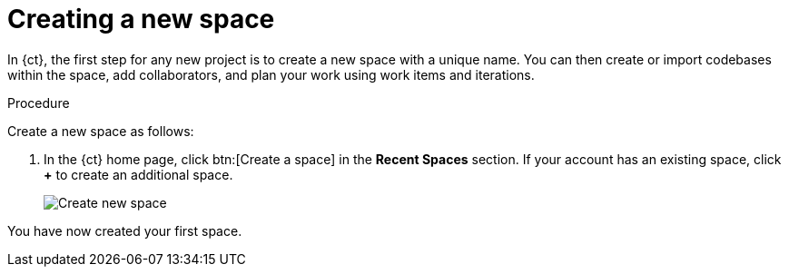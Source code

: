 [id="creating_new_space-{context}"]
= Creating a new space

In {ct}, the first step for any new project is to create a new space with a unique name. You can then create or import codebases within the space, add collaborators, and plan your work using work items and iterations.

//In {ct}, the first step is to create a new application using {ct} codebases or importing an existing one. To create an application you must first create a space with a unique name. You can then create or import codebases within the space, add collaborators, and plan your work using work items and iterations.

// for user-guide
ifeval::["{context}" == "user-guide"]
.Prerequisites

* Ensure that you have <<logging_into_ct,logged in to {ct-link}>>.
endif::[]

.Procedure

Create a new space as follows:

. In the {ct} home page, click btn:[Create a space] in the *Recent Spaces* section. If your account has an existing space, click *+* to create an additional space.
//. In the {ct} home page, click btn:[Create New Codebase].
//+
//image::create_new_codebase.png[Create new codebase]
//+
//If your account has an existing space or you are a collaborator in a space, in the *Recent Spaces* section of your {ct} home page, click *+* to create an additional space.
+
// for importing-existing-codebase
ifeval::["{context}" == "importing-existing-codebase"]
//. In the {ct} home page, click btn:[Import Existing Codebase].
//+
//image::create_new_codebase.png[Import existing codebase]
//If your account has an existing space or you are a collaborator in a space, in the *Recent Spaces* section of your {ct} home page, click *+* to create an additional space.

+
. In the *Create a New Space* dialog box, type *mynewspace* as the unique name for your space and click btn:[Ok].
endif::[]

+
// for hello-world
ifeval::["{context}" == "hello-world"]
. In the *Create a New Space* dialog box, type *myspace* as the unique name for your space and click btn:[Ok].
endif::[]

+
// for user-guide
ifeval::["{context}" == "user-guide"]
. In the *Create a New Space* dialog box, type a unique name for your space and click btn:[Ok].
endif::[]

+
image::create_space.png[Create new space]

You have now created your first space.
